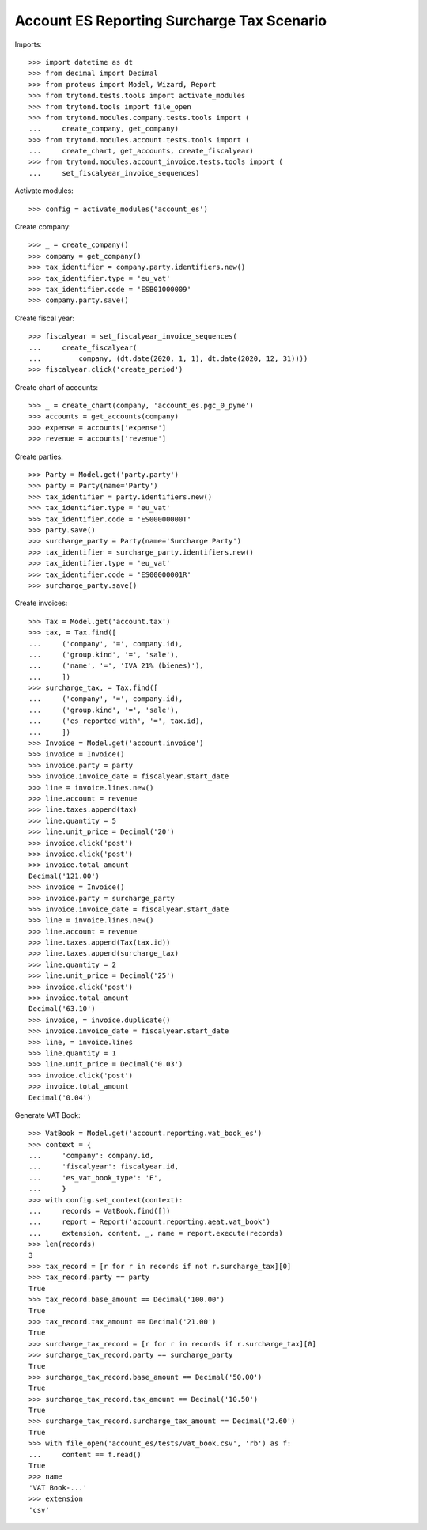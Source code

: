 ===========================================
Account ES Reporting Surcharge Tax Scenario
===========================================

Imports::

    >>> import datetime as dt
    >>> from decimal import Decimal
    >>> from proteus import Model, Wizard, Report
    >>> from trytond.tests.tools import activate_modules
    >>> from trytond.tools import file_open
    >>> from trytond.modules.company.tests.tools import (
    ...     create_company, get_company)
    >>> from trytond.modules.account.tests.tools import (
    ...     create_chart, get_accounts, create_fiscalyear)
    >>> from trytond.modules.account_invoice.tests.tools import (
    ...     set_fiscalyear_invoice_sequences)

Activate modules::

    >>> config = activate_modules('account_es')

Create company::

    >>> _ = create_company()
    >>> company = get_company()
    >>> tax_identifier = company.party.identifiers.new()
    >>> tax_identifier.type = 'eu_vat'
    >>> tax_identifier.code = 'ESB01000009'
    >>> company.party.save()

Create fiscal year::

    >>> fiscalyear = set_fiscalyear_invoice_sequences(
    ...     create_fiscalyear(
    ...         company, (dt.date(2020, 1, 1), dt.date(2020, 12, 31))))
    >>> fiscalyear.click('create_period')

Create chart of accounts::

    >>> _ = create_chart(company, 'account_es.pgc_0_pyme')
    >>> accounts = get_accounts(company)
    >>> expense = accounts['expense']
    >>> revenue = accounts['revenue']

Create parties::

    >>> Party = Model.get('party.party')
    >>> party = Party(name='Party')
    >>> tax_identifier = party.identifiers.new()
    >>> tax_identifier.type = 'eu_vat'
    >>> tax_identifier.code = 'ES00000000T'
    >>> party.save()
    >>> surcharge_party = Party(name='Surcharge Party')
    >>> tax_identifier = surcharge_party.identifiers.new()
    >>> tax_identifier.type = 'eu_vat'
    >>> tax_identifier.code = 'ES00000001R'
    >>> surcharge_party.save()

Create invoices::

    >>> Tax = Model.get('account.tax')
    >>> tax, = Tax.find([
    ...     ('company', '=', company.id),
    ...     ('group.kind', '=', 'sale'),
    ...     ('name', '=', 'IVA 21% (bienes)'),
    ...     ])
    >>> surcharge_tax, = Tax.find([
    ...     ('company', '=', company.id),
    ...     ('group.kind', '=', 'sale'),
    ...     ('es_reported_with', '=', tax.id),
    ...     ])
    >>> Invoice = Model.get('account.invoice')
    >>> invoice = Invoice()
    >>> invoice.party = party
    >>> invoice.invoice_date = fiscalyear.start_date
    >>> line = invoice.lines.new()
    >>> line.account = revenue
    >>> line.taxes.append(tax)
    >>> line.quantity = 5
    >>> line.unit_price = Decimal('20')
    >>> invoice.click('post')
    >>> invoice.click('post')
    >>> invoice.total_amount
    Decimal('121.00')
    >>> invoice = Invoice()
    >>> invoice.party = surcharge_party
    >>> invoice.invoice_date = fiscalyear.start_date
    >>> line = invoice.lines.new()
    >>> line.account = revenue
    >>> line.taxes.append(Tax(tax.id))
    >>> line.taxes.append(surcharge_tax)
    >>> line.quantity = 2
    >>> line.unit_price = Decimal('25')
    >>> invoice.click('post')
    >>> invoice.total_amount
    Decimal('63.10')
    >>> invoice, = invoice.duplicate()
    >>> invoice.invoice_date = fiscalyear.start_date
    >>> line, = invoice.lines
    >>> line.quantity = 1
    >>> line.unit_price = Decimal('0.03')
    >>> invoice.click('post')
    >>> invoice.total_amount
    Decimal('0.04')

Generate VAT Book::

    >>> VatBook = Model.get('account.reporting.vat_book_es')
    >>> context = {
    ...     'company': company.id,
    ...     'fiscalyear': fiscalyear.id,
    ...     'es_vat_book_type': 'E',
    ...     }
    >>> with config.set_context(context):
    ...     records = VatBook.find([])
    ...     report = Report('account.reporting.aeat.vat_book')
    ...     extension, content, _, name = report.execute(records)
    >>> len(records)
    3
    >>> tax_record = [r for r in records if not r.surcharge_tax][0]
    >>> tax_record.party == party
    True
    >>> tax_record.base_amount == Decimal('100.00')
    True
    >>> tax_record.tax_amount == Decimal('21.00')
    True
    >>> surcharge_tax_record = [r for r in records if r.surcharge_tax][0]
    >>> surcharge_tax_record.party == surcharge_party
    True
    >>> surcharge_tax_record.base_amount == Decimal('50.00')
    True
    >>> surcharge_tax_record.tax_amount == Decimal('10.50')
    True
    >>> surcharge_tax_record.surcharge_tax_amount == Decimal('2.60')
    True
    >>> with file_open('account_es/tests/vat_book.csv', 'rb') as f:
    ...     content == f.read()
    True
    >>> name
    'VAT Book-...'
    >>> extension
    'csv'
